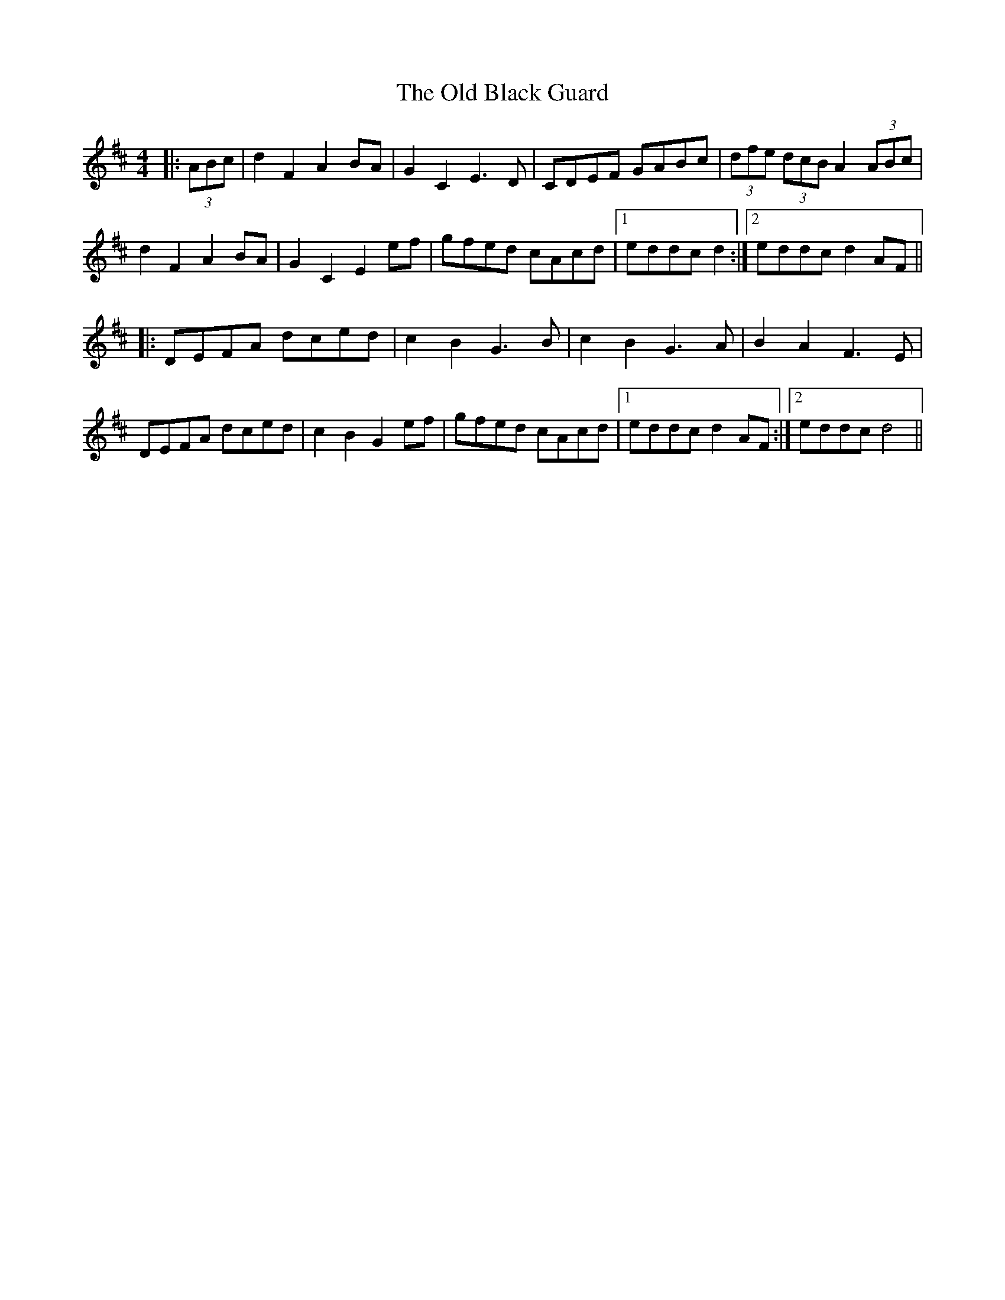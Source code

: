 X: 30111
T: Old Black Guard, The
R: barndance
M: 4/4
K: Dmajor
|:(3ABc|d2F2 A2BA|G2C2 E3D|CDEF GABc|(3dfe (3dcB A2 (3ABc|
d2F2 A2BA|G2C2 E2ef|gfed cAcd|1 eddc d2:|2 eddc d2AF||
|:DEFA dced|c2B2 G3B|c2B2 G3A|B2A2 F3E|
DEFA dced|c2B2 G2ef|gfed cAcd|1 eddc d2AF:|2 eddc d4||

